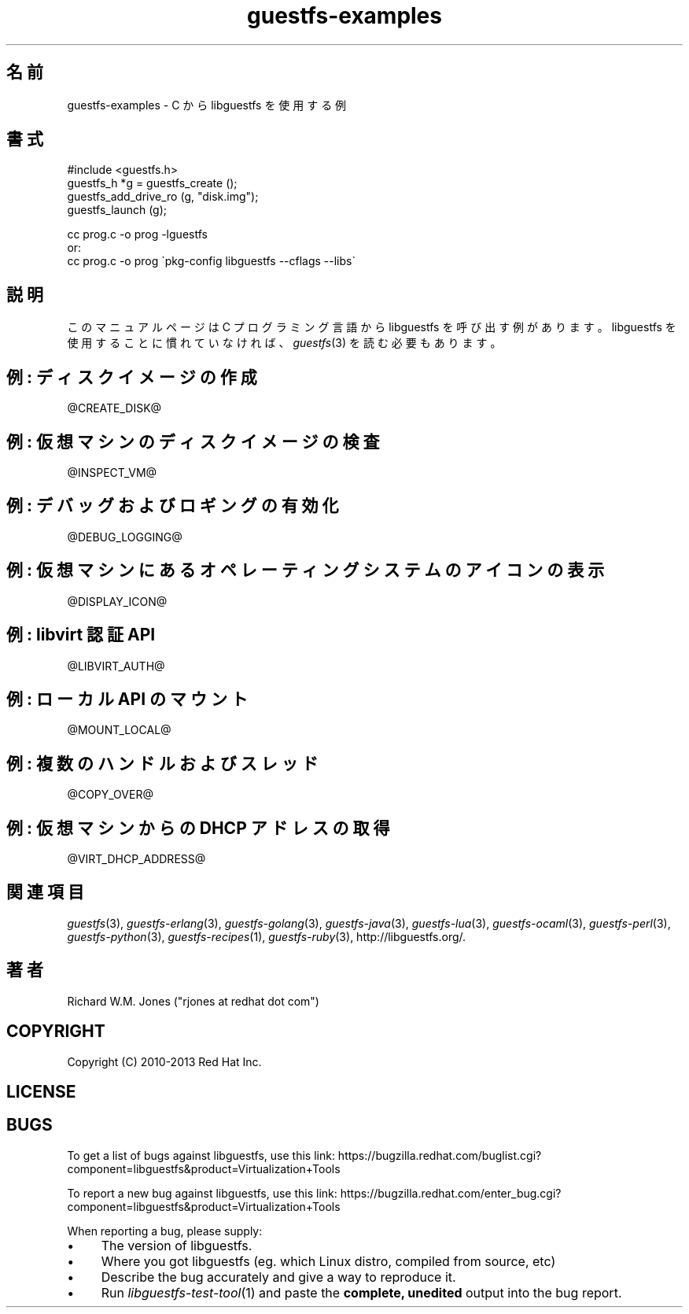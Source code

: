 .\" Automatically generated by Podwrapper::Man 1.25.2 (Pod::Simple 3.28)
.\"
.\" Standard preamble:
.\" ========================================================================
.de Sp \" Vertical space (when we can't use .PP)
.if t .sp .5v
.if n .sp
..
.de Vb \" Begin verbatim text
.ft CW
.nf
.ne \\$1
..
.de Ve \" End verbatim text
.ft R
.fi
..
.\" Set up some character translations and predefined strings.  \*(-- will
.\" give an unbreakable dash, \*(PI will give pi, \*(L" will give a left
.\" double quote, and \*(R" will give a right double quote.  \*(C+ will
.\" give a nicer C++.  Capital omega is used to do unbreakable dashes and
.\" therefore won't be available.  \*(C` and \*(C' expand to `' in nroff,
.\" nothing in troff, for use with C<>.
.tr \(*W-
.ds C+ C\v'-.1v'\h'-1p'\s-2+\h'-1p'+\s0\v'.1v'\h'-1p'
.ie n \{\
.    ds -- \(*W-
.    ds PI pi
.    if (\n(.H=4u)&(1m=24u) .ds -- \(*W\h'-12u'\(*W\h'-12u'-\" diablo 10 pitch
.    if (\n(.H=4u)&(1m=20u) .ds -- \(*W\h'-12u'\(*W\h'-8u'-\"  diablo 12 pitch
.    ds L" ""
.    ds R" ""
.    ds C` ""
.    ds C' ""
'br\}
.el\{\
.    ds -- \|\(em\|
.    ds PI \(*p
.    ds L" ``
.    ds R" ''
.    ds C`
.    ds C'
'br\}
.\"
.\" Escape single quotes in literal strings from groff's Unicode transform.
.ie \n(.g .ds Aq \(aq
.el       .ds Aq '
.\"
.\" If the F register is turned on, we'll generate index entries on stderr for
.\" titles (.TH), headers (.SH), subsections (.SS), items (.Ip), and index
.\" entries marked with X<> in POD.  Of course, you'll have to process the
.\" output yourself in some meaningful fashion.
.\"
.\" Avoid warning from groff about undefined register 'F'.
.de IX
..
.nr rF 0
.if \n(.g .if rF .nr rF 1
.if (\n(rF:(\n(.g==0)) \{
.    if \nF \{
.        de IX
.        tm Index:\\$1\t\\n%\t"\\$2"
..
.        if !\nF==2 \{
.            nr % 0
.            nr F 2
.        \}
.    \}
.\}
.rr rF
.\" ========================================================================
.\"
.IX Title "guestfs-examples 3"
.TH guestfs-examples 3 "2013-10-29" "libguestfs-1.25.2" "Virtualization Support"
.\" For nroff, turn off justification.  Always turn off hyphenation; it makes
.\" way too many mistakes in technical documents.
.if n .ad l
.nh
.SH "名前"
.IX Header "名前"
guestfs-examples \- C から libguestfs を使用する例
.SH "書式"
.IX Header "書式"
#include <guestfs.h>
 guestfs_h *g = guestfs_create ();
 guestfs_add_drive_ro (g, \*(L"disk.img\*(R");
 guestfs_launch (g);
.PP
.Vb 3
\& cc prog.c \-o prog \-lguestfs
\&or:
\& cc prog.c \-o prog \`pkg\-config libguestfs \-\-cflags \-\-libs\`
.Ve
.SH "説明"
.IX Header "説明"
このマニュアルページは C プログラミング言語から libguestfs を呼び出す例があります。 libguestfs
を使用することに慣れていなければ、\fIguestfs\fR\|(3) を読む必要もあります。
.SH "例: ディスクイメージの作成"
.IX Header "例: ディスクイメージの作成"
\&\f(CW@CREATE_DISK\fR@
.SH "例: 仮想マシンのディスクイメージの検査"
.IX Header "例: 仮想マシンのディスクイメージの検査"
\&\f(CW@INSPECT_VM\fR@
.SH "例: デバッグおよびロギングの有効化"
.IX Header "例: デバッグおよびロギングの有効化"
\&\f(CW@DEBUG_LOGGING\fR@
.SH "例: 仮想マシンにあるオペレーティングシステムのアイコンの表示"
.IX Header "例: 仮想マシンにあるオペレーティングシステムのアイコンの表示"
\&\f(CW@DISPLAY_ICON\fR@
.SH "例: libvirt 認証 API"
.IX Header "例: libvirt 認証 API"
\&\f(CW@LIBVIRT_AUTH\fR@
.SH "例: ローカル API のマウント"
.IX Header "例: ローカル API のマウント"
\&\f(CW@MOUNT_LOCAL\fR@
.SH "例: 複数のハンドルおよびスレッド"
.IX Header "例: 複数のハンドルおよびスレッド"
\&\f(CW@COPY_OVER\fR@
.SH "例: 仮想マシンからの DHCP アドレスの取得"
.IX Header "例: 仮想マシンからの DHCP アドレスの取得"
\&\f(CW@VIRT_DHCP_ADDRESS\fR@
.SH "関連項目"
.IX Header "関連項目"
\&\fIguestfs\fR\|(3), \fIguestfs\-erlang\fR\|(3), \fIguestfs\-golang\fR\|(3),
\&\fIguestfs\-java\fR\|(3), \fIguestfs\-lua\fR\|(3), \fIguestfs\-ocaml\fR\|(3),
\&\fIguestfs\-perl\fR\|(3), \fIguestfs\-python\fR\|(3), \fIguestfs\-recipes\fR\|(1),
\&\fIguestfs\-ruby\fR\|(3), http://libguestfs.org/.
.SH "著者"
.IX Header "著者"
Richard W.M. Jones (\f(CW\*(C`rjones at redhat dot com\*(C'\fR)
.SH "COPYRIGHT"
.IX Header "COPYRIGHT"
Copyright (C) 2010\-2013 Red Hat Inc.
.SH "LICENSE"
.IX Header "LICENSE"
.SH "BUGS"
.IX Header "BUGS"
To get a list of bugs against libguestfs, use this link:
https://bugzilla.redhat.com/buglist.cgi?component=libguestfs&product=Virtualization+Tools
.PP
To report a new bug against libguestfs, use this link:
https://bugzilla.redhat.com/enter_bug.cgi?component=libguestfs&product=Virtualization+Tools
.PP
When reporting a bug, please supply:
.IP "\(bu" 4
The version of libguestfs.
.IP "\(bu" 4
Where you got libguestfs (eg. which Linux distro, compiled from source, etc)
.IP "\(bu" 4
Describe the bug accurately and give a way to reproduce it.
.IP "\(bu" 4
Run \fIlibguestfs\-test\-tool\fR\|(1) and paste the \fBcomplete, unedited\fR
output into the bug report.
